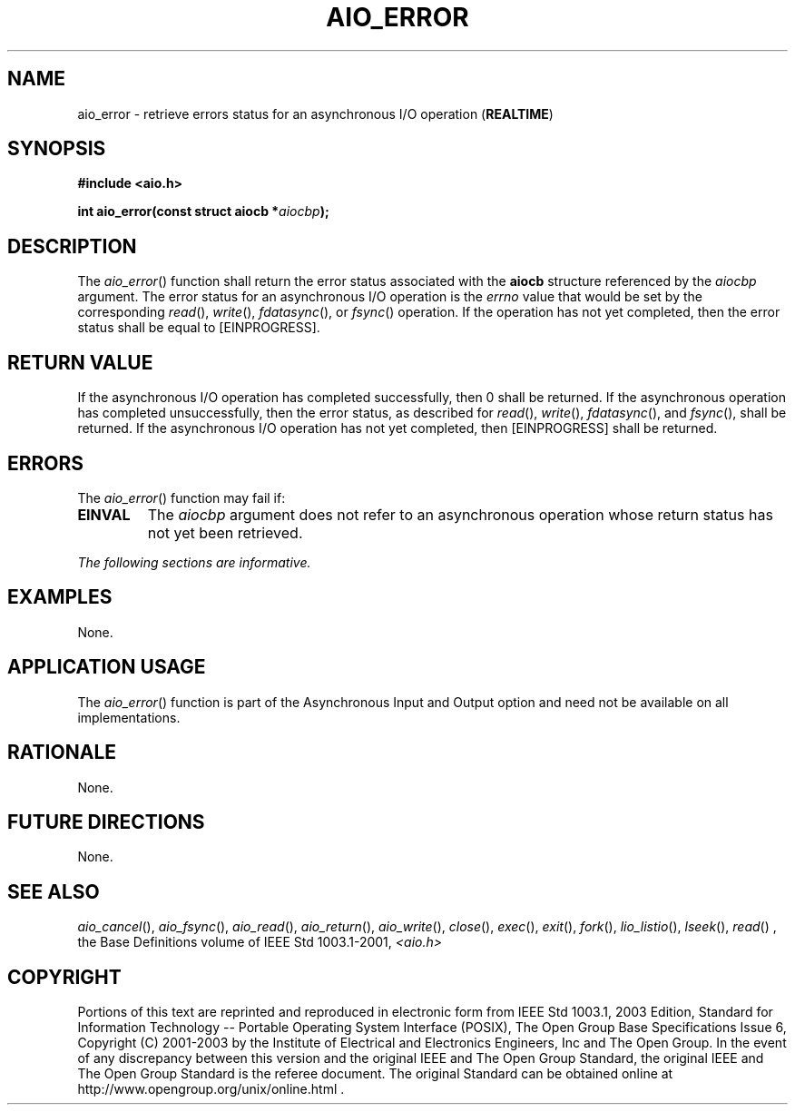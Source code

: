 .\" Copyright (c) 2001-2003 The Open Group, All Rights Reserved 
.TH "AIO_ERROR" 3 2003 "IEEE/The Open Group" "POSIX Programmer's Manual"
.\" aio_error 
.SH NAME
aio_error \- retrieve errors status for an asynchronous I/O operation
(\fBREALTIME\fP)
.SH SYNOPSIS
.LP
\fB#include <aio.h>
.br
.sp
int aio_error(const struct aiocb *\fP\fIaiocbp\fP\fB); \fP
\fB
.br
\fP
.SH DESCRIPTION
.LP
The \fIaio_error\fP() function shall return the error status associated
with the \fBaiocb\fP structure referenced by the
\fIaiocbp\fP argument. The error status for an asynchronous I/O operation
is the \fIerrno\fP value that would be set by the
corresponding \fIread\fP(), \fIwrite\fP(),   \fIfdatasync\fP(),  or
\fIfsync\fP() operation. If the operation has not yet completed, then
the error status shall be
equal to [EINPROGRESS].
.SH RETURN VALUE
.LP
If the asynchronous I/O operation has completed successfully, then
0 shall be returned. If the asynchronous operation has
completed unsuccessfully, then the error status, as described for
\fIread\fP(), \fIwrite\fP(),   \fIfdatasync\fP(),  and \fIfsync\fP(),
shall be returned.
If the asynchronous I/O operation has not yet completed, then [EINPROGRESS]
shall be returned.
.SH ERRORS
.LP
The \fIaio_error\fP() function may fail if:
.TP 7
.B EINVAL
The \fIaiocbp\fP argument does not refer to an asynchronous operation
whose return status has not yet been retrieved.
.sp
.LP
\fIThe following sections are informative.\fP
.SH EXAMPLES
.LP
None.
.SH APPLICATION USAGE
.LP
The \fIaio_error\fP() function is part of the Asynchronous Input and
Output option and need not be available on all
implementations.
.SH RATIONALE
.LP
None.
.SH FUTURE DIRECTIONS
.LP
None.
.SH SEE ALSO
.LP
\fIaio_cancel\fP(), \fIaio_fsync\fP(), \fIaio_read\fP(), \fIaio_return\fP(),
\fIaio_write\fP(), \fIclose\fP(), \fIexec\fP(), \fIexit\fP(),
\fIfork\fP(), \fIlio_listio\fP(), \fIlseek\fP(), \fIread\fP()
,
the Base Definitions volume of IEEE\ Std\ 1003.1-2001, \fI<aio.h>\fP
.SH COPYRIGHT
Portions of this text are reprinted and reproduced in electronic form
from IEEE Std 1003.1, 2003 Edition, Standard for Information Technology
-- Portable Operating System Interface (POSIX), The Open Group Base
Specifications Issue 6, Copyright (C) 2001-2003 by the Institute of
Electrical and Electronics Engineers, Inc and The Open Group. In the
event of any discrepancy between this version and the original IEEE and
The Open Group Standard, the original IEEE and The Open Group Standard
is the referee document. The original Standard can be obtained online at
http://www.opengroup.org/unix/online.html .
